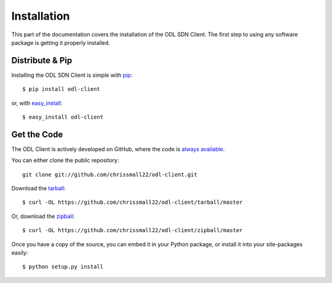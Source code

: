 .. _install:

Installation
============

This part of the documentation covers the installation of the ODL SDN Client.
The first step to using any software package is getting it properly installed.

Distribute & Pip
----------------

Installing the ODL SDN Client is simple with `pip <http://www.pip-installer.org/>`_::

    $ pip install odl-client

or, with `easy_install <http://pypi.python.org/pypi/setuptools>`_::

    $ easy_install odl-client

Get the Code
------------

The ODL Client is actively developed on GitHub, where the code is
`always available <https://github.com/chrissmall22/odl-client>`_.

You can either clone the public repository::

    git clone git://github.com/chrissmall22/odl-client.git

Download the `tarball <https://github.com/chrissmall22/odl-client/tarball/master>`_::

    $ curl -OL https://github.com/chrissmall22/odl-client/tarball/master

Or, download the `zipball <https://github.com/chrissmall22/odl-client/zipball/master>`_::

    $ curl -OL https://github.com/chrissmall22/odl-client/zipball/master

Once you have a copy of the source, you can embed it in your Python package,
or install it into your site-packages easily::

    $ python setup.py install